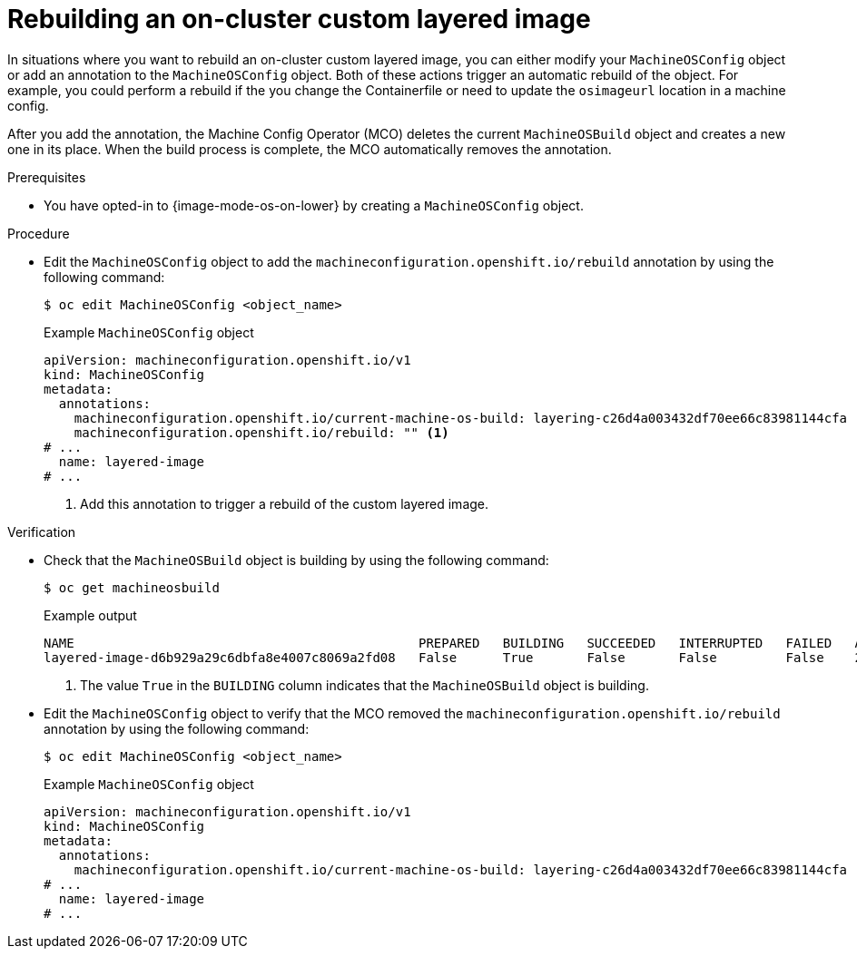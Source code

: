 // Module included in the following assemblies:
//
// * machine_configuration/coreos-layering.adoc

:_mod-docs-content-type: PROCEDURE
[id="coreos-layering-configuring-on-rebuild_{context}"]
= Rebuilding an on-cluster custom layered image

In situations where you want to rebuild an on-cluster custom layered image, you can either modify your `MachineOSConfig` object or add an annotation to the `MachineOSConfig` object. Both of these actions trigger an automatic rebuild of the object. For example, you could perform a rebuild if the you change the Containerfile or need to update the `osimageurl` location in a machine config.

After you add the annotation, the Machine Config Operator (MCO) deletes the current `MachineOSBuild` object and creates a new one in its place. When the build process is complete, the MCO automatically removes the annotation.

.Prerequisites

* You have opted-in to {image-mode-os-on-lower} by creating a `MachineOSConfig` object.

.Procedure

* Edit the `MachineOSConfig` object to add the `machineconfiguration.openshift.io/rebuild` annotation by using the following command:
+
[source,terminal]
----
$ oc edit MachineOSConfig <object_name>
----
+
.Example `MachineOSConfig` object
+
[source,yaml]
----
apiVersion: machineconfiguration.openshift.io/v1
kind: MachineOSConfig
metadata:
  annotations:
    machineconfiguration.openshift.io/current-machine-os-build: layering-c26d4a003432df70ee66c83981144cfa
    machineconfiguration.openshift.io/rebuild: "" <1>
# ...
  name: layered-image
# ...
----
<1> Add this annotation to trigger a rebuild of the custom layered image.

.Verification

* Check that the `MachineOSBuild` object is building by using the following command:
+
[source,terminal]
----
$ oc get machineosbuild
----
+
.Example output
[source,terminal]
----
NAME                                             PREPARED   BUILDING   SUCCEEDED   INTERRUPTED   FAILED   AGE
layered-image-d6b929a29c6dbfa8e4007c8069a2fd08   False      True       False       False         False    2m41s <1>
----
<1> The value `True` in the `BUILDING` column indicates that the `MachineOSBuild` object is building.

* Edit the `MachineOSConfig` object to verify that the MCO removed the `machineconfiguration.openshift.io/rebuild` annotation by using the following command:
+
[source,terminal]
----
$ oc edit MachineOSConfig <object_name>
----
+
.Example `MachineOSConfig` object
+
[source,yaml]
----
apiVersion: machineconfiguration.openshift.io/v1
kind: MachineOSConfig
metadata:
  annotations:
    machineconfiguration.openshift.io/current-machine-os-build: layering-c26d4a003432df70ee66c83981144cfa
# ...
  name: layered-image
# ...
----